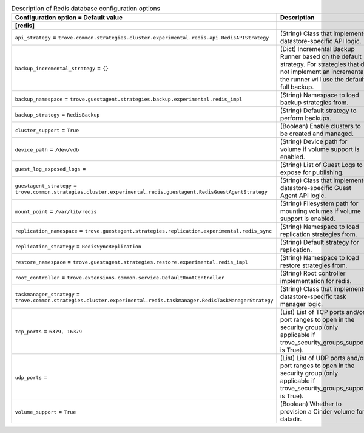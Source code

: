 ..
    Warning: Do not edit this file. It is automatically generated from the
    software project's code and your changes will be overwritten.

    The tool to generate this file lives in openstack-doc-tools repository.

    Please make any changes needed in the code, then run the
    autogenerate-config-doc tool from the openstack-doc-tools repository, or
    ask for help on the documentation mailing list, IRC channel or meeting.

.. _trove-db_redis:

.. list-table:: Description of Redis database configuration options
   :header-rows: 1
   :class: config-ref-table

   * - Configuration option = Default value
     - Description
   * - **[redis]**
     -
   * - ``api_strategy`` = ``trove.common.strategies.cluster.experimental.redis.api.RedisAPIStrategy``
     - (String) Class that implements datastore-specific API logic.
   * - ``backup_incremental_strategy`` = ``{}``
     - (Dict) Incremental Backup Runner based on the default strategy. For strategies that do not implement an incremental, the runner will use the default full backup.
   * - ``backup_namespace`` = ``trove.guestagent.strategies.backup.experimental.redis_impl``
     - (String) Namespace to load backup strategies from.
   * - ``backup_strategy`` = ``RedisBackup``
     - (String) Default strategy to perform backups.
   * - ``cluster_support`` = ``True``
     - (Boolean) Enable clusters to be created and managed.
   * - ``device_path`` = ``/dev/vdb``
     - (String) Device path for volume if volume support is enabled.
   * - ``guest_log_exposed_logs`` =
     - (String) List of Guest Logs to expose for publishing.
   * - ``guestagent_strategy`` = ``trove.common.strategies.cluster.experimental.redis.guestagent.RedisGuestAgentStrategy``
     - (String) Class that implements datastore-specific Guest Agent API logic.
   * - ``mount_point`` = ``/var/lib/redis``
     - (String) Filesystem path for mounting volumes if volume support is enabled.
   * - ``replication_namespace`` = ``trove.guestagent.strategies.replication.experimental.redis_sync``
     - (String) Namespace to load replication strategies from.
   * - ``replication_strategy`` = ``RedisSyncReplication``
     - (String) Default strategy for replication.
   * - ``restore_namespace`` = ``trove.guestagent.strategies.restore.experimental.redis_impl``
     - (String) Namespace to load restore strategies from.
   * - ``root_controller`` = ``trove.extensions.common.service.DefaultRootController``
     - (String) Root controller implementation for redis.
   * - ``taskmanager_strategy`` = ``trove.common.strategies.cluster.experimental.redis.taskmanager.RedisTaskManagerStrategy``
     - (String) Class that implements datastore-specific task manager logic.
   * - ``tcp_ports`` = ``6379, 16379``
     - (List) List of TCP ports and/or port ranges to open in the security group (only applicable if trove_security_groups_support is True).
   * - ``udp_ports`` =
     - (List) List of UDP ports and/or port ranges to open in the security group (only applicable if trove_security_groups_support is True).
   * - ``volume_support`` = ``True``
     - (Boolean) Whether to provision a Cinder volume for datadir.
